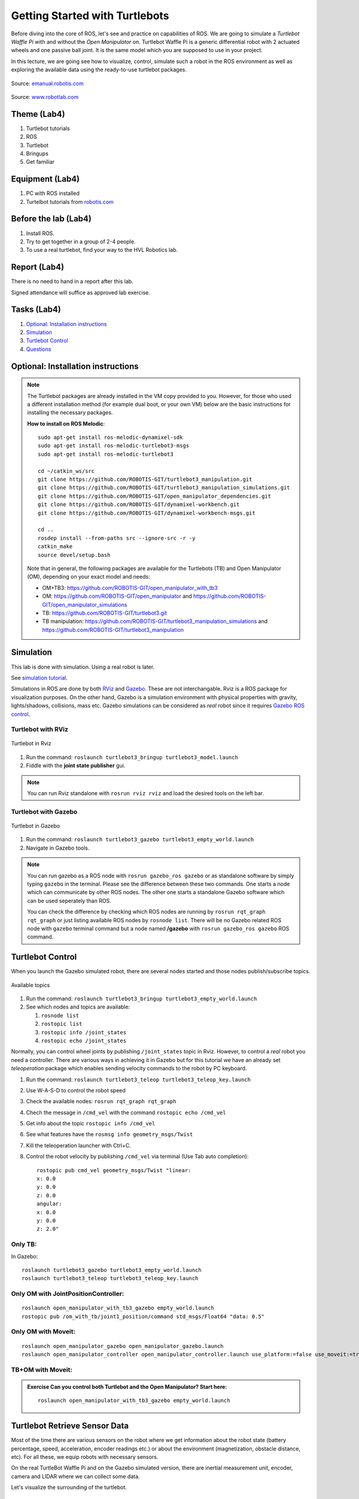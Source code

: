 .. _Getting-Started-with-Turtlebots:

***************************************
Getting Started with Turtlebots
***************************************

Before diving into the core of ROS, let's see and practice on capabilities of ROS. We are going to simulate a *Turtlebot Waffle Pi* with and without the *Open Manipulator* on. Turtlebot Waffle Pi is a generic differential robot with 2 actuated wheels and one passive ball joint. It is the same model which you are supposed to use in your project.

In this lecture, we are going see how to visualize, control, simulate such a robot in the ROS environment as well as exploring the available data using the ready-to-use turtlebot packages.

.. figure:: ../_static/images/ros/turtlebot3_models.png
          :align: center

          Source: `emanual.robotis.com <https://emanual.robotis.com/docs/en/platform/turtlebot3/features/>`_


.. figure:: ../_static/images/ros/RobotLAB_Waffle_Pi_OpenManipulator.png
          :align: center

          Source: `www.robotlab.com <https://www.robotlab.com/store/robotis-turtlebot-openmanipulator>`_



Theme (Lab4)
==============================================

#. Turtlebot tutorials
#. ROS
#. Turtlebot
#. Bringups
#. Get familiar

Equipment (Lab4)
==============================================
#. PC with ROS installed
#. Turtelbot tutorials from `robotis.com <https://emanual.robotis.com/docs/en/platform/turtlebot3/overview/>`_

Before the lab (Lab4)
==============================================
#. Install ROS.

#. Try to get together in a group of 2-4 people.

#. To use a real turtlebot, find your way to the HVL Robotics lab.


Report (Lab4)
==============================================
There is no need to hand in a report after this lab.

Signed attendance will suffice as approved lab exercise.

Tasks (Lab4)
==============================================
#. `Optional: Installation instructions`_
#. `Simulation`_
#. `Turtlebot Control`_
#. `Questions`_


_`Optional: Installation instructions`
==============================================

.. note::
   The Turtlebot packages are already installed in the VM copy provided to you. However, for those who used a different installation method (for example dual boot, or your own VM) below are the basic instructions for installing the necessary packages.

   **How to install on ROS Melodic**:
   ::

      sudo apt-get install ros-melodic-dynamixel-sdk
      sudo apt-get install ros-melodic-turtlebot3-msgs
      sudo apt-get install ros-melodic-turtlebot3
      
      cd ~/catkin_ws/src
      git clone https://github.com/ROBOTIS-GIT/turtlebot3_manipulation.git
      git clone https://github.com/ROBOTIS-GIT/turtlebot3_manipulation_simulations.git
      git clone https://github.com/ROBOTIS-GIT/open_manipulator_dependencies.git
      git clone https://github.com/ROBOTIS-GIT/dynamixel-workbench.git
      git clone https://github.com/ROBOTIS-GIT/dynamixel-workbench-msgs.git
      
      cd ..
      rosdep install --from-paths src --ignore-src -r -y
      catkin_make
      source devel/setup.bash


   Note that in general, the following packages are available for the Turtlebots (TB) and Open Manipulator (OM), depending on your exact model and needs:

   * OM+TB3: https://github.com/ROBOTIS-GIT/open_manipulator_with_tb3
   * OM: https://github.com/ROBOTIS-GIT/open_manipulator and https://github.com/ROBOTIS-GIT/open_manipulator_simulations
   * TB: https://github.com/ROBOTIS-GIT/turtlebot3.git
   * TB manipulation: https://github.com/ROBOTIS-GIT/turtlebot3_manipulation_simulations and https://github.com/ROBOTIS-GIT/turtlebot3_manipulation


_`Simulation`
==============================================
This lab is done with simulation. Using a real robot is later.

See `simulation tutorial <https://emanual.robotis.com/docs/en/platform/turtlebot3/simulation/#ros-1-simulation/>`_.


Simulations in ROS are done by both `RViz <http://wiki.ros.org/rviz>`_ and `Gazebo <http://gazebosim.org/>`_. These are not interchangable. Rviz is a ROS package for visualization purposes. On the other hand, Gazebo is a simulation environment with physical properties with gravity, lights/shadows, collisions, mass etc. Gazebo simulations can be considered as *real* robot since it requires `Gazebo ROS control <http://gazebosim.org/tutorials/?tut=ros_control>`_.

Turtlebot with RViz
---------------------

.. figure:: ../_static/images/ros/tb_rviz.png
          :align: center

          Turtlebot in Rviz

#. Run the command: ``roslaunch turtlebot3_bringup turtlebot3_model.launch``
#. Fiddle with the **joint state publisher** gui.

.. note::
   You can run Rviz standalone with ``rosrun rviz rviz`` and load the desired tools on the left bar.


Turtlebot with Gazebo
----------------------

.. figure:: ../_static/images/ros/tb_gazebo.png
          :align: center

          Turtlebot in Gazebo

#. Run the command: ``roslaunch turtlebot3_gazebo turtlebot3_empty_world.launch``
#. Navigate in Gazebo tools.

.. note::
   You can run gazebo as a ROS node with ``rosrun gazebo_ros gazebo`` or as standalone software by simply typing ``gazebo`` in the terminal. Please see the difference between these two commands. One starts a node which can communicate by other ROS nodes. The other one starts a standalone Gazebo software which can be used seperately than ROS.

   You can check the difference by checking which ROS nodes are running by ``rosrun rqt_graph rqt_graph`` or just listing available ROS nodes by ``rosnode list``. There will be no Gazebo related ROS node with ``gazebo`` terminal command but a node named **/gazebo** with ``rosrun gazebo_ros gazebo`` ROS command.


_`Turtlebot Control`
==============================================
When you launch the Gazebo simulated robot, there are several nodes started and those nodes publish/subscribe topics. 

.. figure:: ../_static/images/ros/rostopic-list.png
          :align: center

          Available topics


#. Run the command: ``roslaunch turtlebot3_bringup turtlebot3_empty_world.launch``
#. See which nodes and topics are available:

   #. ``rosnode list``
   #. ``rostopic list``
   #. ``rostopic info /joint_states``
   #. ``rostopic echo /joint_states``

Normally, you can control wheel joints by publishing ``/joint_states`` topic in Rviz. However, to control a *real* robot you need a controller. There are various ways in achieving it in Gazebo but for this tutorial we have an already set *teleoperation* package which enables sending velocity commands to the robot by PC keyboard.

#. Run the command: ``roslaunch turtlebot3_teleop turtlebot3_teleop_key.launch``
#. Use W-A-S-D to control the robot speed
#. Check the available nodes: ``rosrun rqt_graph rqt_graph``
#. Chech the message in ``/cmd_vel`` with the command ``rostopic echo /cmd_vel``
#. Get info about the topic ``rostopic info /cmd_vel``
#. See what features have the ``rosmsg info geometry_msgs/Twist``
#. Kill the teleoperation launcher with Ctrl+C.
#. Control the robot velocity by publishing ``/cmd_vel`` via terminal (Use Tab auto completion): 

   ::

      rostopic pub cmd_vel geometry_msgs/Twist "linear:
      x: 0.0
      y: 0.0
      z: 0.0
      angular:
      x: 0.0
      y: 0.0
      z: 2.0" 

Only TB:
--------

In Gazebo:

::

   roslaunch turtlebot3_gazebo turtlebot3_empty_world.launch
   roslaunch turtlebot3_teleop turtlebot3_teleop_key.launch

Only OM with JointPositionController:
-------------------------------------

::

   roslaunch open_manipulator_with_tb3_gazebo empty_world.launch
   rostopic pub /om_with_tb/joint1_position/command std_msgs/Float64 "data: 0.5"

Only OM with Moveit:
--------------------

::

   roslaunch open_manipulator_gazebo open_manipulator_gazebo.launch
   roslaunch open_manipulator_controller open_manipulator_controller.launch use_platform:=false use_moveit:=true

TB+OM with Moveit:
------------------

.. admonition:: Exercise
   Can you control both Turtlebot and the Open Manipulator? Start here: 

   ::

      roslaunch open_manipulator_with_tb3_gazebo empty_world.launch
   


..
   TODO: Moveit together: 
   ``roslaunch open_manipulator_with_tb3_waffle_pi_moveit demo_gizem`` but controller is not loaded somehow.


   
_`Turtlebot Retrieve Sensor Data`
==============================================
Most of the time there are various sensors on the robot where we get information about the robot state (battery percentage, speed, acceleration, encoder readings etc.) or about the environment (magnetization, obstacle distance, etc). For all these, we equip robots with necessary sensors.

On the real TurtleBot Waffle Pi and on the Gazebo simulated version, there are inertial measurement unit, encoder, camera and LIDAR where we can collect some data. 

Let's visualize the surrounding of the turtlebot.

.. figure:: ../_static/images/ros/turtlebot-gazebo-camera.png
          :align: center

          Turtlebot Gazebo retrieve camera data



#. Start the Gazebo robot in a different environment this time: ``roslaunch turtlebot3_gazebo turtlebot3_world.launch``
#. Start the Rviz to visualize sensor data: ``roslaunch turtlebot3_gazebo turtlebot3_gazebo_rviz.launch``
   #. Observe the red laser dots.
   #. Activate camera (select the checkmark)
#. Start teleoperation and navigate: ``roslaunch turtlebot3_teleop turtlebot3_teleop_key``
#. Observe active nodes and topics.


_`Questions` (Lab4)
==============================================

#. What is the Turtlebot3 Waffle Pi?
#. What is Rviz?
#. What is Gazebo?
#. What is a key difference between RViz and Gazebo?
#. How can you see running nodes?
#. How can you see available topics?
#. How can you see the message type of a topic?
#. **Bonus**: How can you see that topics are published/subscribed by a ROS node?


